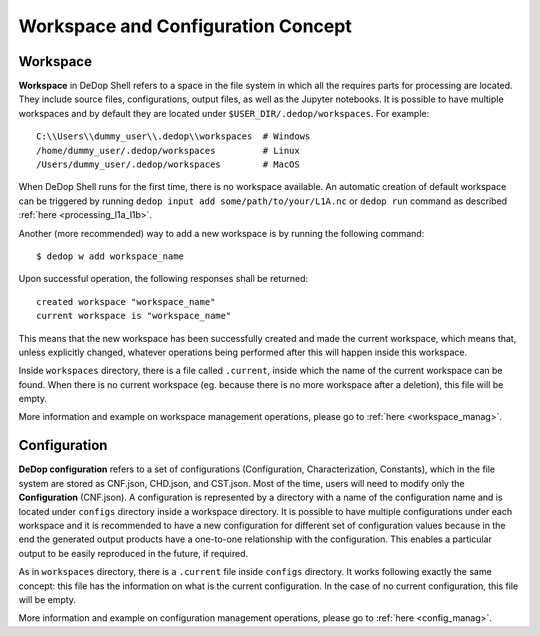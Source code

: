 ===================================
Workspace and Configuration Concept
===================================

Workspace
==========

**Workspace** in DeDop Shell refers to a space in the file system in which all the requires parts for processing are located.
They include source files, configurations, output files, as well as the Jupyter notebooks. It is possible to have multiple
workspaces and by default they are located under ``$USER_DIR/.dedop/workspaces``.
For example::

   C:\\Users\\dummy_user\\.dedop\\workspaces  # Windows
   /home/dummy_user/.dedop/workspaces         # Linux
   /Users/dummy_user/.dedop/workspaces        # MacOS

When DeDop Shell runs for the first time, there is no workspace available. An automatic creation of default workspace can
be triggered by running ``dedop input add some/path/to/your/L1A.nc`` or ``dedop run`` command as described
:ref:`here <processing_l1a_l1b>`.

Another (more recommended) way to add a new workspace is by running the following command::

   $ dedop w add workspace_name

Upon successful operation, the following responses shall be returned::

   created workspace "workspace_name"
   current workspace is "workspace_name"

This means that the new workspace has been successfully created and made the current workspace, which means that, unless
explicitly changed, whatever operations being performed after this will happen inside this workspace.

Inside ``workspaces`` directory, there is a file called ``.current``, inside which the name of the current workspace can
be found. When there is no current workspace (eg. because there is no more workspace after a deletion), this file will
be empty.

More information and example on workspace management operations, please go to :ref:`here <workspace_manag>`.

Configuration
==============

**DeDop configuration** refers to a set of configurations (Configuration, Characterization, Constants), which in the file
system are stored as CNF.json, CHD.json, and CST.json. Most of the time, users will need to modify only the **Configuration**
(CNF.json).
A configuration is represented by a directory with a name of the configuration name and is located under ``configs``
directory inside a workspace directory. It is possible to have multiple configurations under each workspace and it is
recommended to have a new configuration for different set of configuration values because in the end the generated output
products have a one-to-one relationship with the configuration. This enables a particular output to be easily reproduced
in the future, if required.

As in ``workspaces`` directory, there is a ``.current`` file inside ``configs`` directory. It works following exactly the same
concept: this file has the information on what is the current configuration. In the case of no current configuration,
this file will be empty.

More information and example on configuration management operations, please go to :ref:`here <config_manag>`.